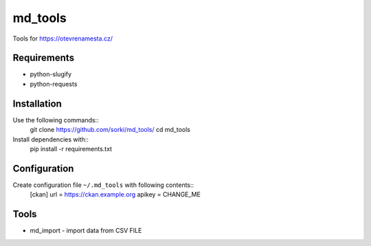 ========
md_tools
========

Tools for https://otevrenamesta.cz/

------------
Requirements
------------

* python-slugify
* python-requests

------------
Installation
------------

Use the following commands::
    git clone https://github.com/sorki/md_tools/
    cd md_tools

Install dependencies with::
    pip install -r requirements.txt

-------------
Configuration
-------------

Create configuration file ``~/.md_tools`` with following contents::
    [ckan]
    url = https://ckan.example.org
    apikey = CHANGE_ME

-----
Tools
-----

* md_import - import data from CSV FILE
